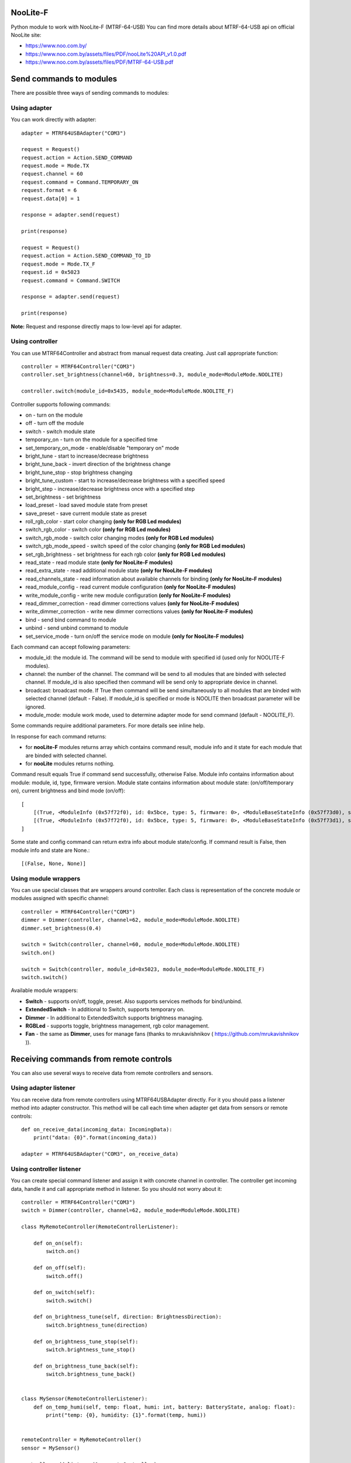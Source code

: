 NooLite-F
=========

Python module to work with NooLite-F (MTRF-64-USB)
You can find more details about MTRF-64-USB api on official NooLite site:

* https://www.noo.com.by/
* https://www.noo.com.by/assets/files/PDF/nooLite%20API_v1.0.pdf
* https://www.noo.com.by/assets/files/PDF/MTRF-64-USB.pdf


Send commands to modules
========================

There are possible three ways of sending commands to modules:


Using adapter
-------------
You can work directly with adapter::

    adapter = MTRF64USBAdapter("COM3")

    request = Request()
    request.action = Action.SEND_COMMAND
    request.mode = Mode.TX
    request.channel = 60
    request.command = Command.TEMPORARY_ON
    request.format = 6
    request.data[0] = 1

    response = adapter.send(request)

    print(response)

    request = Request()
    request.action = Action.SEND_COMMAND_TO_ID
    request.mode = Mode.TX_F
    request.id = 0x5023
    request.command = Command.SWITCH

    response = adapter.send(request)

    print(response)


**Note:** Request and response directly maps to low-level api for adapter.


Using controller
----------------

You can use MTRF64Controller and abstract from manual request data creating. Just call appropriate function::

    controller = MTRF64Controller("COM3")
    controller.set_brightness(channel=60, brightness=0.3, module_mode=ModuleMode.NOOLITE)

    controller.switch(module_id=0x5435, module_mode=ModuleMode.NOOLITE_F)


Controller supports following commands:

* on - turn on the module
* off - turn off the module
* switch - switch module state

* temporary_on - turn on the module for a specified time
* set_temporary_on_mode - enable/disable "temporary on" mode

* bright_tune - start to increase/decrease brightness
* bright_tune_back - invert direction of the brightness change
* bright_tune_stop - stop brightness changing
* bright_tune_custom - start to increase/decrease brightness with a specified speed
* bright_step - increase/decrease brightness once with a specified step
* set_brightness - set brightness

* load_preset - load saved module state from preset
* save_preset - save current module state as preset

* roll_rgb_color - start color changing **(only for RGB Led modules)**
* switch_rgb_color - switch color  **(only for RGB Led modules)**
* switch_rgb_mode - switch color changing modes **(only for RGB Led modules)**
* switch_rgb_mode_speed - switch speed of the color changing **(only for RGB Led modules)**
* set_rgb_brightness - set brightness for each rgb color **(only for RGB Led modules)**

* read_state - read module state **(only for NooLite-F modules)**
* read_extra_state - read additional module state **(only for NooLite-F modules)**
* read_channels_state - read information about available channels for binding **(only for NooLite-F modules)**

* read_module_config - read current module configuration **(only for NooLite-F modules)**
* write_module_config - write new module configuration **(only for NooLite-F modules)**

* read_dimmer_correction - read dimmer corrections values **(only for NooLite-F modules)**
* write_dimmer_correction - write new dimmer corrections values **(only for NooLite-F modules)**

* bind - send bind command to module
* unbind - send unbind command to module
* set_service_mode - turn on/off the service mode on module **(only for NooLite-F modules)**

Each command can accept following parameters:

- module_id: the module id. The command will be send to module with specified id (used only for NOOLITE-F modules).
- channel: the number of the channel. The command will be send to all modules that are binded with selected channel. If module_id is also specified then command will be send only to appropriate device in channel.
- broadcast: broadcast mode. If True then command will be send simultaneously to all modules that are binded with selected channel (default - False). If module_id is specified or mode is NOOLITE then broadcast parameter will be ignored.
- module_mode: module work mode, used to determine adapter mode for send command (default - NOOLITE_F).

Some commands require additional parameters. For more details see inline help.


In response for each command returns:

* for **nooLite-F** modules returns array which contains command result, module info and it state for each module that are binded with selected channel.
* for **nooLite** modules returns nothing.

Command result equals True if command send successfully, otherwise False. Module info contains information about module: module, id, type, firmware version. Module state contains information about module state: (on/off/temporary on), current brightness and bind mode (on/off)::

    [
        [(True, <ModuleInfo (0x57f72f0), id: 0x5bce, type: 5, firmware: 0>, <ModuleBaseStateInfo (0x57f73d0), state: ModuleState.ON, brightness: 0.050980392156862744, service mode: ServiceModeState.BIND_OFF>)],
        [(True, <ModuleInfo (0x57f72f0), id: 0x5bce, type: 5, firmware: 0>, <ModuleBaseStateInfo (0x57f73d1), state: ModuleState.ON, brightness: 0.050980392156862744, service mode: ServiceModeState.BIND_OFF>)]
    ]

Some state and config command can return extra info about module state/config.
If command result is False, then module info and state are None.::

    [(False, None, None)]


Using module wrappers
---------------------
You can use special classes that are wrappers around controller. Each class is representation of the
concrete module or modules assigned with specific channel::

    controller = MTRF64Controller("COM3")
    dimmer = Dimmer(controller, channel=62, module_mode=ModuleMode.NOOLITE)
    dimmer.set_brightness(0.4)

    switch = Switch(controller, channel=60, module_mode=ModuleMode.NOOLITE)
    switch.on()

    switch = Switch(controller, module_id=0x5023, module_mode=ModuleMode.NOOLITE_F)
    switch.switch()


Available module wrappers:

* **Switch** - supports on/off, toggle, preset. Also supports services methods for bind/unbind.
* **ExtendedSwitch** - In additional to Switch, supports temporary on.
* **Dimmer** - In additional to ExtendedSwitch supports brightness managing.
* **RGBLed** - supports toggle, brightness management, rgb color management.
* **Fan** - the same as **Dimmer**, uses for manage fans (thanks to mrukavishnikov ( https://github.com/mrukavishnikov )).

Receiving commands from remote controls
=======================================

You can also use several ways to receive data from remote controllers and sensors.


Using adapter listener
----------------------

You can receive data from remote controllers using MTRF64USBAdapter directly. For it you should pass a listener method into adapter constructor.
This method will be call each time when adapter get data from sensors or remote controls::

    def on_receive_data(incoming_data: IncomingData):
        print("data: {0}".format(incoming_data))

    adapter = MTRF64USBAdapter("COM3", on_receive_data)


Using controller listener
-------------------------

You can create special command listener and assign it with concrete channel in controller. The controller get incoming data, handle it and call appropriate method in listener.
So you should not worry about it::

    controller = MTRF64Controller("COM3")
    switch = Dimmer(controller, channel=62, module_mode=ModuleMode.NOOLITE)

    class MyRemoteController(RemoteControllerListener):

        def on_on(self):
            switch.on()

        def on_off(self):
            switch.off()

        def on_switch(self):
            switch.switch()

        def on_brightness_tune(self, direction: BrightnessDirection):
            switch.brightness_tune(direction)

        def on_brightness_tune_stop(self):
            switch.brightness_tune_stop()

        def on_brightness_tune_back(self):
            switch.brightness_tune_back()


    class MySensor(RemoteControllerListener):
        def on_temp_humi(self, temp: float, humi: int, battery: BatteryState, analog: float):
            print("temp: {0}, humidity: {1}".format(temp, humi))


    remoteController = MyRemoteController()
    sensor = MySensor()

    controller.add_listener(1, remoteController)
    controller.add_listener(2, sensor)
    
    while True:
        sleep(60)


Using sensor wrappers
---------------------

And in the end you can use a special wrappers around Controller and RemoteControllerListener. Just create it, set channel and appropriate listeners::

    def on_temp(temp, humi, battery, analog):
        print("temp: {0}, humi: {1}, battery_state: {2}, analog: {3}".format(temp, humi, battery, analog))

    def on_battery():
        print("battery")

    def on_switch():
        print("switch")

    def on_tune_back():
        print("tune back")

    def on_tune_stop():
        print("tune stop")

    def on_roll_color():
        print("roll color")

    def on_switch_color():
        print("switch color")

    def on_switch_mode():
        print("switch mode")

    def on_switch_speed():
        print("switch speed")


    controller = MTRF64Controller("COM3")

    tempSensor = TempHumiSensor(controller, 9, on_temp, on_battery)
    rgb = RGBRemoteController(controller, 63, on_switch, on_tune_back, on_tune_stop, on_roll_color, on_switch_color, on_switch_mode, on_switch_speed, on_battery)

    while True:
        sleep(60)


Available wrappers:

* **TempHumiSensor** - supports receiving data from temperature and humidity sensors.
* **MotionSensor** - supports receiving data from motion sensor.
* **RemoteController** - supports receiving commands from standard NooLite remote controllers.
* **RGBRemoteController** - supports receiving commands from RGB Remote controller.


Note
====

Tested with MTRF-64-USB adapter and modules:

* SLF-1-300 (NooLite-F, switch module)
* SRF-1-3000 (NooLite-F, smart power socket)
* SD-1-180 (NooLite, RGB Module)
* SU-1-500 (NooLite, switch module)
* SUF-1-300 (NooLite-F, switch module)
* PM112 (NooLite, motion sensor)
* PT111 (NooLite, temperature and humidity sensor)
* PB211 (NooLite, remote controller)
* PK315 (Noolite, remote controller)
* PU112-2 (NooLite, RGB remote controller)

